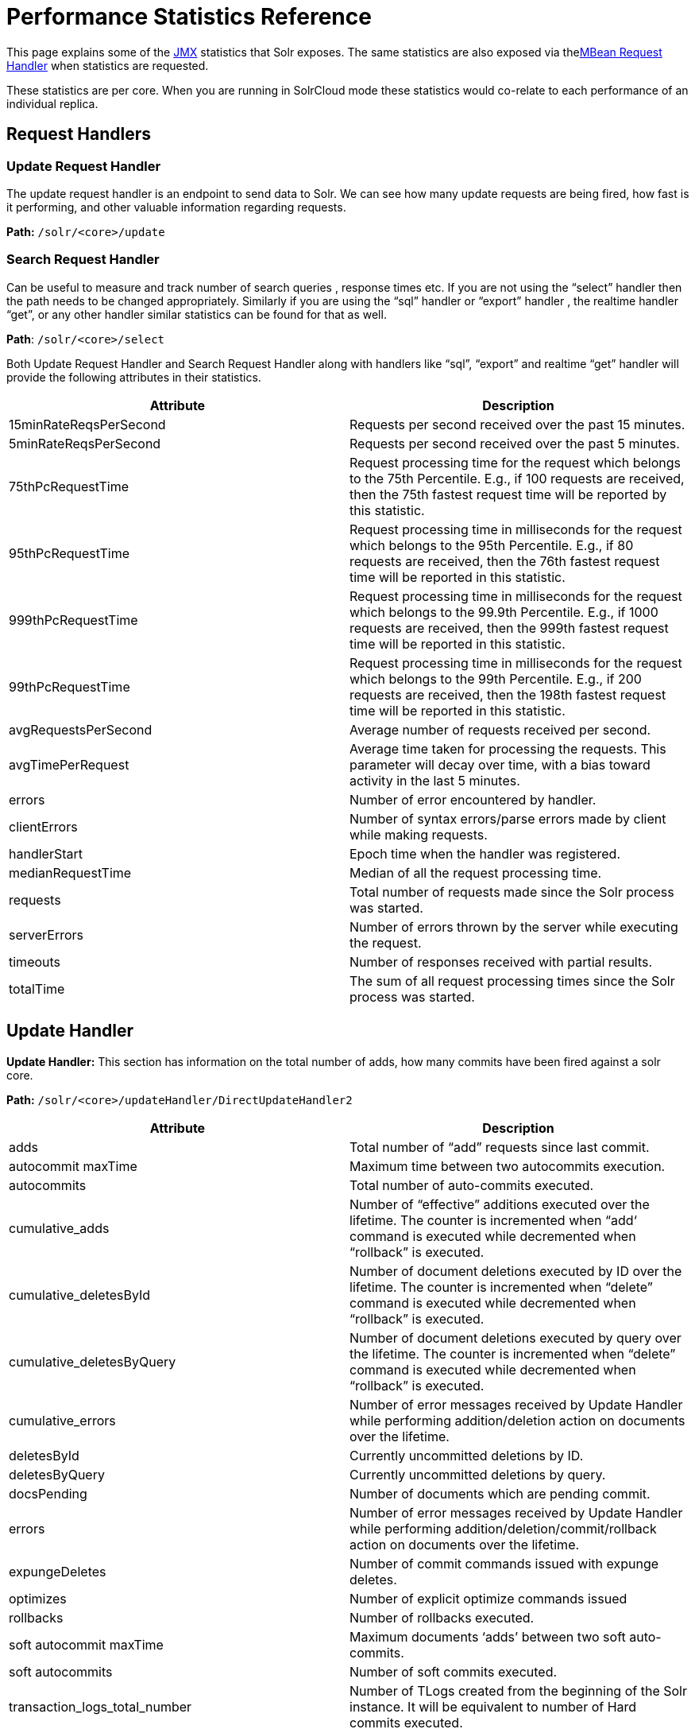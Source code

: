 = Performance Statistics Reference
:page-shortname: performance-statistics-reference
:page-permalink: performance-statistics-reference.html

This page explains some of the <<using-jmx-with-solr.adoc#using-jmx-with-solr,JMX>> statistics that Solr exposes. The same statistics are also exposed via the<<mbean-request-handler.adoc#mbean-request-handler,MBean Request Handler>> when statistics are requested.

These statistics are per core. When you are running in SolrCloud mode these statistics would co-relate to each performance of an individual replica.

[[PerformanceStatisticsReference-RequestHandlers]]
== Request Handlers

[[PerformanceStatisticsReference-UpdateRequestHandler]]
=== Update Request Handler

The update request handler is an endpoint to send data to Solr. We can see how many update requests are being fired, how fast is it performing, and other valuable information regarding requests.

*Path:* `/solr/<core>/update`

[[PerformanceStatisticsReference-SearchRequestHandler]]
=== Search Request Handler

Can be useful to measure and track number of search queries , response times etc. If you are not using the “select” handler then the path needs to be changed appropriately. Similarly if you are using the “sql” handler or “export” handler , the realtime handler “get”, or any other handler similar statistics can be found for that as well.

**Path**: `/solr/<core>/select`

Both Update Request Handler and Search Request Handler along with handlers like “sql”, “export” and realtime “get” handler will provide the following attributes in their statistics.

[width="100%",cols="50%,50%",options="header",]
|===
|Attribute |Description
|15minRateReqsPerSecond |Requests per second received over the past 15 minutes.
|5minRateReqsPerSecond |Requests per second received over the past 5 minutes.
|75thPcRequestTime |Request processing time for the request which belongs to the 75th Percentile. E.g., if 100 requests are received, then the 75th fastest request time will be reported by this statistic.
|95thPcRequestTime |Request processing time in milliseconds for the request which belongs to the 95th Percentile. E.g., if 80 requests are received, then the 76th fastest request time will be reported in this statistic.
|999thPcRequestTime |Request processing time in milliseconds for the request which belongs to the 99.9th Percentile. E.g., if 1000 requests are received, then the 999th fastest request time will be reported in this statistic.
|99thPcRequestTime |Request processing time in milliseconds for the request which belongs to the 99th Percentile. E.g., if 200 requests are received, then the 198th fastest request time will be reported in this statistic.
|avgRequestsPerSecond |Average number of requests received per second.
|avgTimePerRequest |Average time taken for processing the requests. This parameter will decay over time, with a bias toward activity in the last 5 minutes.
|errors |Number of error encountered by handler.
|clientErrors |Number of syntax errors/parse errors made by client while making requests.
|handlerStart |Epoch time when the handler was registered.
|medianRequestTime |Median of all the request processing time.
|requests |Total number of requests made since the Solr process was started.
|serverErrors |Number of errors thrown by the server while executing the request.
|timeouts |Number of responses received with partial results.
|totalTime |The sum of all request processing times since the Solr process was started.
|===

[[PerformanceStatisticsReference-UpdateHandler]]
== Update Handler

*Update Handler:* This section has information on the total number of adds, how many commits have been fired against a solr core.

*Path:* `/solr/<core>/updateHandler/DirectUpdateHandler2`

[width="100%",cols="50%,50%",options="header",]
|===
|Attribute |Description
|adds |Total number of “add” requests since last commit.
|autocommit maxTime |Maximum time between two autocommits execution.
|autocommits |Total number of auto-commits executed.
|cumulative_adds |Number of “effective” additions executed over the lifetime. The counter is incremented when “add‘ command is executed while decremented when “rollback” is executed.
|cumulative_deletesById |Number of document deletions executed by ID over the lifetime. The counter is incremented when “delete” command is executed while decremented when “rollback” is executed.
|cumulative_deletesByQuery |Number of document deletions executed by query over the lifetime. The counter is incremented when “delete” command is executed while decremented when “rollback” is executed.
|cumulative_errors |Number of error messages received by Update Handler while performing addition/deletion action on documents over the lifetime.
|deletesById |Currently uncommitted deletions by ID.
|deletesByQuery |Currently uncommitted deletions by query.
|docsPending |Number of documents which are pending commit.
|errors |Number of error messages received by Update Handler while performing addition/deletion/commit/rollback action on documents over the lifetime.
|expungeDeletes |Number of commit commands issued with expunge deletes.
|optimizes |Number of explicit optimize commands issued
|rollbacks |Number of rollbacks executed.
|soft autocommit maxTime |Maximum documents ‘adds’ between two soft auto-commits.
|soft autocommits |Number of soft commits executed.
|transaction_logs_total_number |Number of TLogs created from the beginning of the Solr instance. It will be equivalent to number of Hard commits executed.
|transaction_logs_total_size |Total size of all the TLogs created so far from the beginning of the Solr instance.
|===

[[PerformanceStatisticsReference-Caches]]
== Caches

[[PerformanceStatisticsReference-DocumentCache]]
=== Document Cache

This cache holds Lucene Document objects (the stored fields for each document). Since Lucene internal document IDs are transient, this cache cannot be auto-warmed.

*Path:* `/solr/<cache>/documentCache`

[[PerformanceStatisticsReference-QueryResultCache]]
=== Query Result Cache

This cache holds the results of previous searches: ordered lists of document IDs based on a query, a sort, and the range of documents requested

*Path:* `/solr/<cache>/queryResultCache`

[[PerformanceStatisticsReference-FilterCache]]
=== Filter Cache

This cache is used for filters for unordered sets of all documents that match a query.

*Path:* `/solr/<cache>/filterCache`

[width="100%",cols="50%,50%",options="header",]
|===
|Attribute |Description
|cumulative_evictions |Number of cache evictions across all caches since this node has been running.
|cumulative_hitratio |Ratio of cache hits to lookups across all the caches since this node has been running.
|cumulative_hits |Number of cache hits across all the caches since this node has been running.
|cumulative_inserts |Number of cache insertions across all the caches since this node has been running.
|cumulative_lookups |Number of cache lookups across all the caches since this node has been running.
|evictions |Number of cache evictions for the current index searcher.
|hitratio |Ratio of cache hits to lookups for the current index searcher.
|hits |Number of hits for the current index searcher.
|inserts |Number of inserts into the cache.
|lookups |Number of lookups against the cache.
|size |Size of the cache at that particular instance (in KBs).
|warmupTime |Warm-up time for the registered index searcher. This time is taken in account for the “auto-warming” of caches.
|===

More information on Solr caches is available in the section <<query-settings-in-solrconfig.adoc#query-settings-in-solrconfig,Query Settings in SolrConfig>>.

